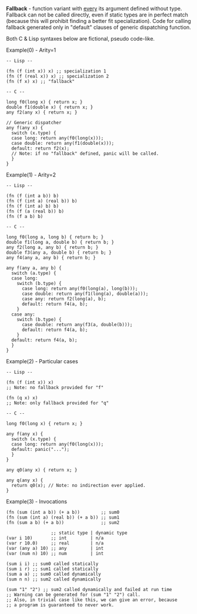 *Fallback* - function variant with _every_ its argument defined without type.
Fallback can not be called directly, even if static types are in
perfect match (because this will prohibit finding a better fit specialization).
Code for calling fallback generated only in "default" clauses of generic
dispatching function.

Both C & Lisp syntaxes below are fictional, pseudo code-like.

Example(0) - Arity=1
#+BEGIN_SRC 
  -- Lisp --

  (fn (f (int x)) x) ;; specialization 1
  (fn (f (real x)) x) ;; specialization 2
  (fn (f x) x) ;; "fallback"

  -- C --

  long f0(long x) { return x; }
  double f1(double x) { return x; }
  any f2(any x) { return x; }

  // Generic dispatcher
  any f(any x) { 
    switch (x.type) {
    case long: return any(f0(long(x)));
    case double: return any(f1(double(x)));
    default: return f2(x); 
    // Note: if no "fallback" defined, panic will be called.
    }
  }
#+END_SRC

Example(1) - Arity=2
#+BEGIN_SRC
  -- Lisp --

  (fn (f (int a b)) b)
  (fn (f (int a) (real b)) b)
  (fn (f (int a) b) b)
  (fn (f (a (real b)) b)
  (fn (f a b) b)

  -- C --

  long f0(long a, long b) { return b; }
  double f1(long a, double b) { return b; }
  any f2(long a, any b) { return b; }
  double f3(any a, double b) { return b; }
  any f4(any a, any b) { return b; }

  any f(any a, any b) {
    switch (a.type) {
    case long:
      switch (b.type) {
        case long: return any(f0(long(a), long(b)));
        case double: return any(f1(long(a), double(a)));
        case any: return f2(long(a), b);
        default: return f4(a, b);
      }
    case any:
      switch (b.type) {
        case double: return any(f3(a, double(b)));
        default: return f4(a, b);
      }
    default: return f4(a, b);
    }
  }
#+END_SRC

Example(2) - Particular cases
#+BEGIN_SRC
  -- Lisp --

  (fn (f (int x)) x) 
  ;; Note: no fallback provided for "f"

  (fn (q x) x)
  ;; Note: only fallback provided for "q"

  -- C --

  long f0(long x) { return x; }

  any f(any x) {
    switch (x.type) {
    case long: return any(f0(long(x)));
    default: panic("...");
    }
  }

  any q0(any x) { return x; }

  any q(any x) {
    return q0(x); // Note: no indirection ever applied.
  }
#+END_SRC

Example(3) - Invocations
#+BEGIN_SRC
  (fn (sum (int a b)) (+ a b))        ;; sum0
  (fn (sum (int a) (real b)) (+ a b)) ;; sum1
  (fn (sum a b) (+ a b))              ;; sum2
   
                   ;; static type | dynamic type
  (var i 10)       ;; int         | n/a
  (var r 10.0)     ;; real        | n/a
  (var (any a) 10) ;; any         | int
  (var (num n) 10) ;; num         | int

  (sum i i) ;; sum0 called statically
  (sum i r) ;; sum1 called statically
  (sum a a) ;; sum0 called dynamically
  (sum n n) ;; sum2 called dynamically

  (sum "1" "2") ;; sum2 called dynamically and failed at run time
  ;; Warning can be generated for (sum "1" "2") call.
  ;; Also, in trivial case like this, we can give an error, because
  ;; a program is guaranteed to never work. 
#+END_SRC
